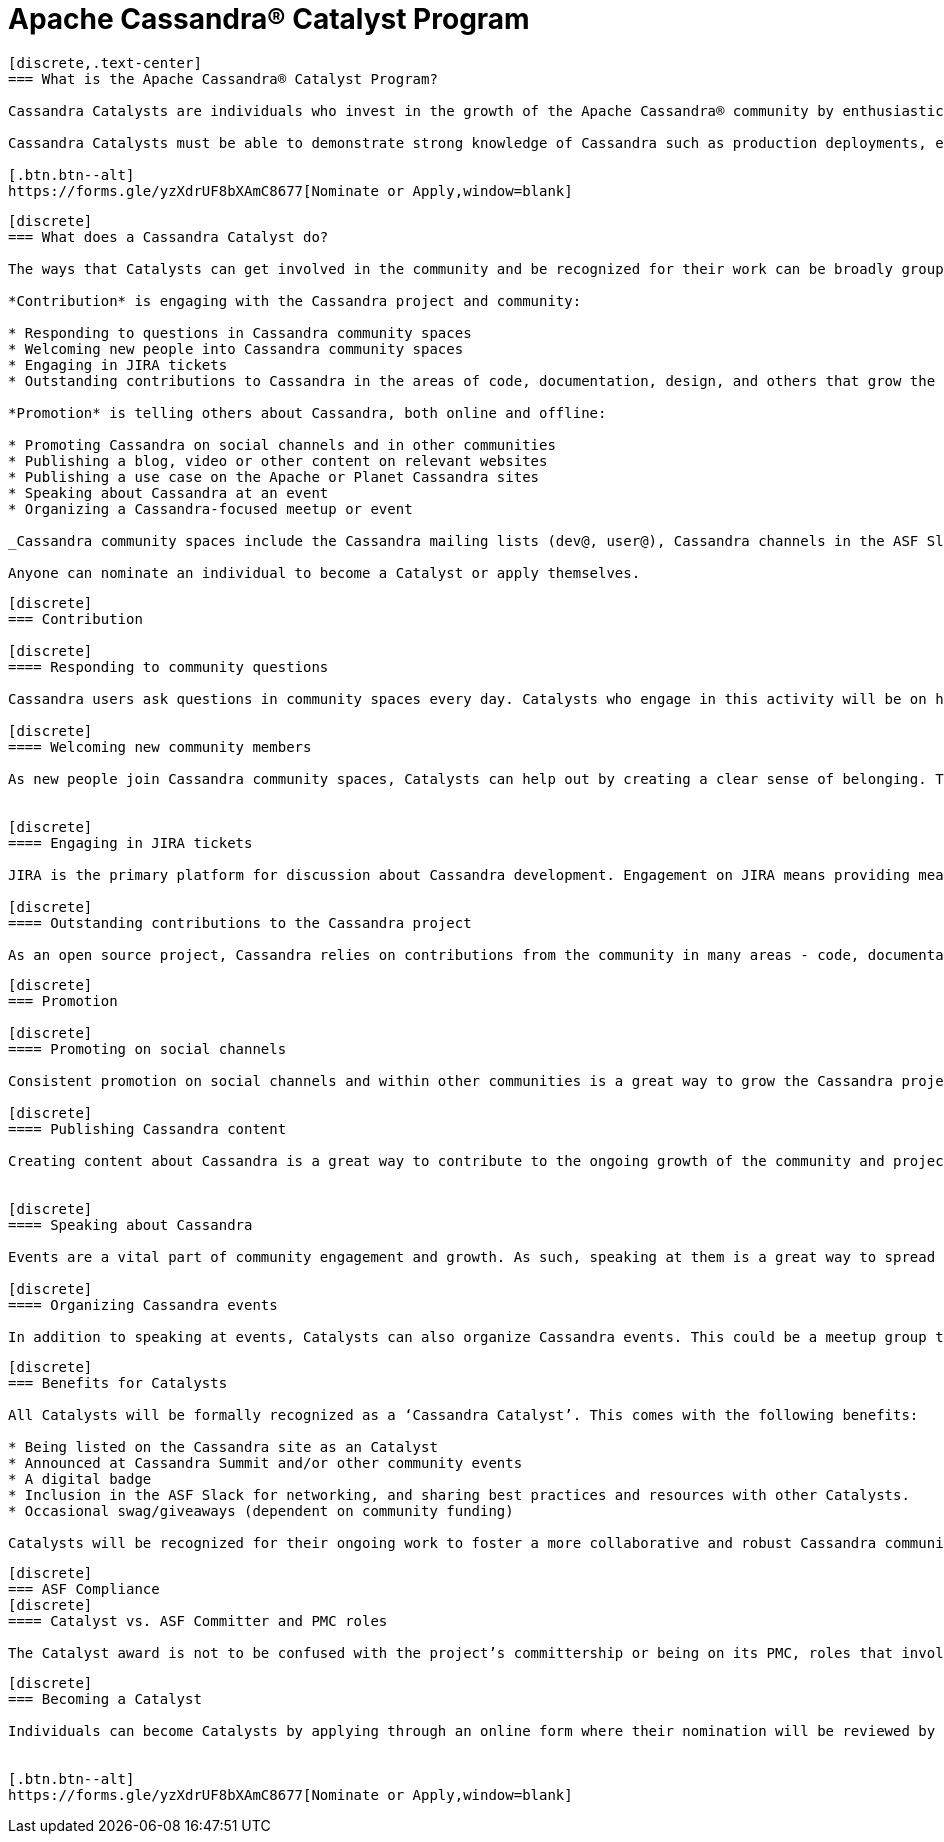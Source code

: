 = Apache Cassandra® Catalyst Program
:page-layout: basic
:page-role: cassandra-basics

[openblock,image-expand inner inner--narrow py-large cf]
----
[discrete,.text-center]
=== What is the Apache Cassandra® Catalyst Program?

Cassandra Catalysts are individuals who invest in the growth of the Apache Cassandra® community by enthusiastically sharing their expertise, encouraging participation, and creating a welcoming environment. Catalysts are trustworthy, expert contributors with a passion for connecting and empowering others with Cassandra knowledge.

Cassandra Catalysts must be able to demonstrate strong knowledge of Cassandra such as production deployments, educational material, conference talks or other ways.

[.btn.btn--alt]
https://forms.gle/yzXdrUF8bXAmC8677[Nominate or Apply,window=blank]

----


[openblock,image-expand inner inner--narrow py-large cf]
----
[discrete]
=== What does a Cassandra Catalyst do?

The ways that Catalysts can get involved in the community and be recognized for their work can be broadly grouped into two areas: *Contribution* and *Promotion*. Everyone is applicable including existing committers.

*Contribution* is engaging with the Cassandra project and community:

* Responding to questions in Cassandra community spaces
* Welcoming new people into Cassandra community spaces
* Engaging in JIRA tickets
* Outstanding contributions to Cassandra in the areas of code, documentation, design, and others that grow the core project

*Promotion* is telling others about Cassandra, both online and offline:

* Promoting Cassandra on social channels and in other communities
* Publishing a blog, video or other content on relevant websites
* Publishing a use case on the Apache or Planet Cassandra sites
* Speaking about Cassandra at an event
* Organizing a Cassandra-focused meetup or event

_Cassandra community spaces include the Cassandra mailing lists (dev@, user@), Cassandra channels in the ASF Slack, questions tagged with ‘Cassandra’ on Stack Overflow and DBA Stack Exchange._

Anyone can nominate an individual to become a Catalyst or apply themselves.

----


[openblock,image-expand inner inner--narrow py-large cf]
----
[discrete]
=== Contribution

[discrete]
==== Responding to community questions

Cassandra users ask questions in community spaces every day. Catalysts who engage in this activity will be on hand to respond to people as their questions arise. This could mean providing the answer they are seeking, or it could be connecting them with someone else in the community who can provide an answer.

[discrete]
==== Welcoming new community members

As new people join Cassandra community spaces, Catalysts can help out by creating a clear sense of belonging. This can involve sending newcomers a message to introduce themselves, engaging with them in some discussion about how they use Cassandra, and generally making them feel welcome in the community. Documentation on best practices and how to do this effectively will be co-created by Catalysts, including templates for predefined messages.


[discrete]
==== Engaging in JIRA tickets

JIRA is the primary platform for discussion about Cassandra development. Engagement on JIRA means providing meaningful input on tickets and submitted code that moves the work forward and helps to improve the Cassandra user experience.

[discrete]
==== Outstanding contributions to the Cassandra project

As an open source project, Cassandra relies on contributions from the community in many areas - code, documentation, design, marketing, and others. Getting involved in these areas is a great way to have a real impact on the project and community. Catalyst recognition is awarded to committers and contributors alike. Contributors recognised as a Catalyst, because of their contribution work, are likely already being considered to be invited as committer. The Catalyst program is never used as a substitute for official committership. Becoming a committer is by invite only, and can happen before or after any Catalyst award.

----

[openblock,image-expand inner inner--narrow py-large cf]
----
[discrete]
=== Promotion

[discrete]
==== Promoting on social channels

Consistent promotion on social channels and within other communities is a great way to grow the Cassandra project. Catalysts can promote the project in this way, provided it is intentional and significant.

[discrete]
==== Publishing Cassandra content

Creating content about Cassandra is a great way to contribute to the ongoing growth of the community and project, and it is one of the primary ways that people find out more about how Cassandra can be used and implemented. This can include any kind of text, video, or audio content. Blogs and use cases are published on the xref:index.adoc[Apache Cassandra website] and syndicated on https://planetcassandra.org/usecases/[Planet Cassandra,window="_blank"].


[discrete]
==== Speaking about Cassandra

Events are a vital part of community engagement and growth. As such, speaking at them is a great way to spread the word about Cassandra. These events can be in-person or virtual and could be organized by the Cassandra community (e.g. monthly Town Halls) or external events that are relevant to the interests of the Cassandra project.

[discrete]
==== Organizing Cassandra events

In addition to speaking at events, Catalysts can also organize Cassandra events. This could be a meetup group that is fully focused on Cassandra, or it could be an event within another community that is relevant to the Cassandra project. Catalysts may also host or assist with Cassandra Town Halls or Contributor Meetings (open to all community members).

----

[openblock,image-expand inner inner--narrow py-large cf]
----
[discrete]
=== Benefits for Catalysts

All Catalysts will be formally recognized as a ‘Cassandra Catalyst’. This comes with the following benefits:

* Being listed on the Cassandra site as an Catalyst
* Announced at Cassandra Summit and/or other community events
* A digital badge
* Inclusion in the ASF Slack for networking, and sharing best practices and resources with other Catalysts.
* Occasional swag/giveaways (dependent on community funding)

Catalysts will be recognized for their ongoing work to foster a more collaborative and robust Cassandra community. New Catalysts will be announced as they are confirmed and Catalyst status will be reviewed every 12 months.

----

[openblock,image-expand inner inner--narrow py-large cf text-left]
----
[discrete]
=== ASF Compliance
[discrete]
==== Catalyst vs. ASF Committer and PMC roles

The Catalyst award is not to be confused with the project’s committership or being on its PMC, roles that involve project participation and contributions. The Catalyst program is recognition for effort of any type around the project, and is not a position or title within the project or the ASF.

----

[openblock,image-expand inner inner--narrow py-large cf text-left]
----
[discrete]
=== Becoming a Catalyst

Individuals can become Catalysts by applying through an online form where their nomination will be reviewed by the Catalyst committee and endorsed by the PMC. They will need to submit proof and details of their activity in the Apache Cassandra community. Nominations will be open every 12 months and will be announced on all Apache Cassandra channels.


[.btn.btn--alt]
https://forms.gle/yzXdrUF8bXAmC8677[Nominate or Apply,window=blank]

----





